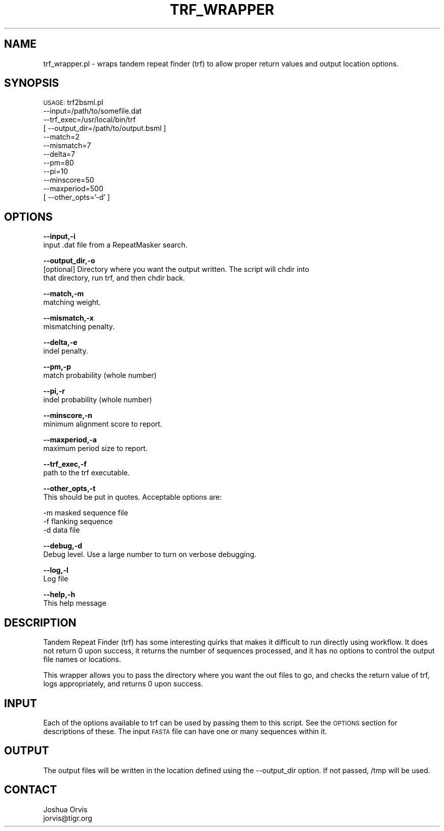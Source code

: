 .\" Automatically generated by Pod::Man v1.37, Pod::Parser v1.32
.\"
.\" Standard preamble:
.\" ========================================================================
.de Sh \" Subsection heading
.br
.if t .Sp
.ne 5
.PP
\fB\\$1\fR
.PP
..
.de Sp \" Vertical space (when we can't use .PP)
.if t .sp .5v
.if n .sp
..
.de Vb \" Begin verbatim text
.ft CW
.nf
.ne \\$1
..
.de Ve \" End verbatim text
.ft R
.fi
..
.\" Set up some character translations and predefined strings.  \*(-- will
.\" give an unbreakable dash, \*(PI will give pi, \*(L" will give a left
.\" double quote, and \*(R" will give a right double quote.  | will give a
.\" real vertical bar.  \*(C+ will give a nicer C++.  Capital omega is used to
.\" do unbreakable dashes and therefore won't be available.  \*(C` and \*(C'
.\" expand to `' in nroff, nothing in troff, for use with C<>.
.tr \(*W-|\(bv\*(Tr
.ds C+ C\v'-.1v'\h'-1p'\s-2+\h'-1p'+\s0\v'.1v'\h'-1p'
.ie n \{\
.    ds -- \(*W-
.    ds PI pi
.    if (\n(.H=4u)&(1m=24u) .ds -- \(*W\h'-12u'\(*W\h'-12u'-\" diablo 10 pitch
.    if (\n(.H=4u)&(1m=20u) .ds -- \(*W\h'-12u'\(*W\h'-8u'-\"  diablo 12 pitch
.    ds L" ""
.    ds R" ""
.    ds C` ""
.    ds C' ""
'br\}
.el\{\
.    ds -- \|\(em\|
.    ds PI \(*p
.    ds L" ``
.    ds R" ''
'br\}
.\"
.\" If the F register is turned on, we'll generate index entries on stderr for
.\" titles (.TH), headers (.SH), subsections (.Sh), items (.Ip), and index
.\" entries marked with X<> in POD.  Of course, you'll have to process the
.\" output yourself in some meaningful fashion.
.if \nF \{\
.    de IX
.    tm Index:\\$1\t\\n%\t"\\$2"
..
.    nr % 0
.    rr F
.\}
.\"
.\" For nroff, turn off justification.  Always turn off hyphenation; it makes
.\" way too many mistakes in technical documents.
.hy 0
.if n .na
.\"
.\" Accent mark definitions (@(#)ms.acc 1.5 88/02/08 SMI; from UCB 4.2).
.\" Fear.  Run.  Save yourself.  No user-serviceable parts.
.    \" fudge factors for nroff and troff
.if n \{\
.    ds #H 0
.    ds #V .8m
.    ds #F .3m
.    ds #[ \f1
.    ds #] \fP
.\}
.if t \{\
.    ds #H ((1u-(\\\\n(.fu%2u))*.13m)
.    ds #V .6m
.    ds #F 0
.    ds #[ \&
.    ds #] \&
.\}
.    \" simple accents for nroff and troff
.if n \{\
.    ds ' \&
.    ds ` \&
.    ds ^ \&
.    ds , \&
.    ds ~ ~
.    ds /
.\}
.if t \{\
.    ds ' \\k:\h'-(\\n(.wu*8/10-\*(#H)'\'\h"|\\n:u"
.    ds ` \\k:\h'-(\\n(.wu*8/10-\*(#H)'\`\h'|\\n:u'
.    ds ^ \\k:\h'-(\\n(.wu*10/11-\*(#H)'^\h'|\\n:u'
.    ds , \\k:\h'-(\\n(.wu*8/10)',\h'|\\n:u'
.    ds ~ \\k:\h'-(\\n(.wu-\*(#H-.1m)'~\h'|\\n:u'
.    ds / \\k:\h'-(\\n(.wu*8/10-\*(#H)'\z\(sl\h'|\\n:u'
.\}
.    \" troff and (daisy-wheel) nroff accents
.ds : \\k:\h'-(\\n(.wu*8/10-\*(#H+.1m+\*(#F)'\v'-\*(#V'\z.\h'.2m+\*(#F'.\h'|\\n:u'\v'\*(#V'
.ds 8 \h'\*(#H'\(*b\h'-\*(#H'
.ds o \\k:\h'-(\\n(.wu+\w'\(de'u-\*(#H)/2u'\v'-.3n'\*(#[\z\(de\v'.3n'\h'|\\n:u'\*(#]
.ds d- \h'\*(#H'\(pd\h'-\w'~'u'\v'-.25m'\f2\(hy\fP\v'.25m'\h'-\*(#H'
.ds D- D\\k:\h'-\w'D'u'\v'-.11m'\z\(hy\v'.11m'\h'|\\n:u'
.ds th \*(#[\v'.3m'\s+1I\s-1\v'-.3m'\h'-(\w'I'u*2/3)'\s-1o\s+1\*(#]
.ds Th \*(#[\s+2I\s-2\h'-\w'I'u*3/5'\v'-.3m'o\v'.3m'\*(#]
.ds ae a\h'-(\w'a'u*4/10)'e
.ds Ae A\h'-(\w'A'u*4/10)'E
.    \" corrections for vroff
.if v .ds ~ \\k:\h'-(\\n(.wu*9/10-\*(#H)'\s-2\u~\d\s+2\h'|\\n:u'
.if v .ds ^ \\k:\h'-(\\n(.wu*10/11-\*(#H)'\v'-.4m'^\v'.4m'\h'|\\n:u'
.    \" for low resolution devices (crt and lpr)
.if \n(.H>23 .if \n(.V>19 \
\{\
.    ds : e
.    ds 8 ss
.    ds o a
.    ds d- d\h'-1'\(ga
.    ds D- D\h'-1'\(hy
.    ds th \o'bp'
.    ds Th \o'LP'
.    ds ae ae
.    ds Ae AE
.\}
.rm #[ #] #H #V #F C
.\" ========================================================================
.\"
.IX Title "TRF_WRAPPER 1"
.TH TRF_WRAPPER 1 "2010-10-22" "perl v5.8.8" "User Contributed Perl Documentation"
.SH "NAME"
trf_wrapper.pl \- wraps tandem repeat finder (trf) to allow proper return values
and output location options.
.SH "SYNOPSIS"
.IX Header "SYNOPSIS"
\&\s-1USAGE:\s0 trf2bsml.pl 
            \-\-input=/path/to/somefile.dat
            \-\-trf_exec=/usr/local/bin/trf
          [ \-\-output_dir=/path/to/output.bsml ]
            \-\-match=2
            \-\-mismatch=7
            \-\-delta=7
            \-\-pm=80
            \-\-pi=10
            \-\-minscore=50
            \-\-maxperiod=500
          [ \-\-other_opts='\-d' ]
.SH "OPTIONS"
.IX Header "OPTIONS"
\&\fB\-\-input,\-i\fR 
    input .dat file from a RepeatMasker search.
.PP
\&\fB\-\-output_dir,\-o\fR 
    [optional] Directory where you want the output written.  The script will chdir into
    that directory, run trf, and then chdir back.
.PP
\&\fB\-\-match,\-m\fR
    matching weight.
.PP
\&\fB\-\-mismatch,\-x\fR
    mismatching penalty.
.PP
\&\fB\-\-delta,\-e\fR
    indel penalty.
.PP
\&\fB\-\-pm,\-p\fR
    match probability (whole number)
.PP
\&\fB\-\-pi,\-r\fR
    indel probability (whole number)
.PP
\&\fB\-\-minscore,\-n\fR
    minimum alignment score to report.
.PP
\&\fB\-\-maxperiod,\-a\fR
    maximum period size to report.
.PP
\&\fB\-\-trf_exec,\-f\fR
    path to the trf executable.
.PP
\&\fB\-\-other_opts,\-t\fR
    This should be put in quotes.  Acceptable options are:
.PP
.Vb 3
\&    -m masked sequence file
\&    -f flanking sequence
\&    -d data file
.Ve
.PP
\&\fB\-\-debug,\-d\fR 
    Debug level.  Use a large number to turn on verbose debugging. 
.PP
\&\fB\-\-log,\-l\fR 
    Log file
.PP
\&\fB\-\-help,\-h\fR 
    This help message
.SH "DESCRIPTION"
.IX Header "DESCRIPTION"
Tandem Repeat Finder (trf) has some interesting quirks that makes it difficult
to run directly using workflow.  It does not return 0 upon success, it returns the
number of sequences processed, and it has no options to control the output file
names or locations.
.PP
This wrapper allows you to pass the directory where you want the out files to go,
and checks the return value of trf, logs appropriately, and returns 0 upon success.
.SH "INPUT"
.IX Header "INPUT"
Each of the options available to trf can be used by passing them to this script.  See
the \s-1OPTIONS\s0 section for descriptions of these.  The input \s-1FASTA\s0 file can have one
or many sequences within it.
.SH "OUTPUT"
.IX Header "OUTPUT"
The output files will be written in the location defined using the \-\-output_dir option.
If not passed, /tmp will be used.  
.SH "CONTACT"
.IX Header "CONTACT"
.Vb 2
\&    Joshua Orvis
\&    jorvis@tigr.org
.Ve
